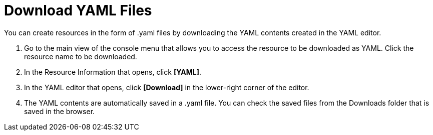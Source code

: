 = Download YAML Files

You can create resources in the form of .yaml files by downloading the YAML contents created in the YAML editor.

. Go to the main view of the console menu that allows you to access the resource to be downloaded as YAML. Click the resource name to be downloaded. 

. In the Resource Information that opens, click *[YAML]*. 
. In the YAML editor that opens, click *[Download]* in the lower-right corner of the editor. 
. The YAML contents are automatically saved in a .yaml file. You can check the saved files from the Downloads folder that is saved in the browser. 